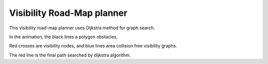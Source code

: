 Visibility Road-Map planner
---------------------------

.. image:: https://github.com/AtsushiSakai/PythonRoboticsGifs/raw/master/PathPlanning/VisibilityRoadMap/animation.gif

This visibility road-map planner uses Dijkstra method for graph search.

In the animation, the black lines a polygon obstacles,

Red crosses are visibility nodes, and blue lines area collision free visibility graphs.

The red line is the final path searched by dijkstra algorithm.

